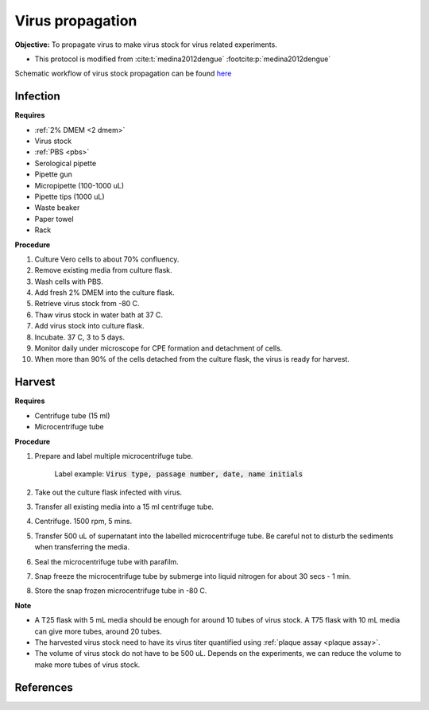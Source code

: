 Virus propagation
=================

**Objective:** To propagate virus to make virus stock for virus related experiments. 

* This protocol is modified from :cite:t:`medina2012dengue` :footcite:p:`medina2012dengue`

Schematic workflow of virus stock propagation can be found `here <https://docs.google.com/presentation/d/1lOgmzR994GQ58x71DpZQRM5FnC0vAgz6pWhuMVsuZg0/edit?usp=sharing>`_ 

Infection
---------

**Requires**

* :ref:`2% DMEM <2 dmem>`
* Virus stock 
* :ref:`PBS <pbs>`
* Serological pipette 
* Pipette gun 
* Micropipette (100-1000 uL)
* Pipette tips (1000 uL)
* Waste beaker
* Paper towel
* Rack

**Procedure**

#. Culture Vero cells to about 70% confluency.
#. Remove existing media from culture flask. 
#. Wash cells with PBS. 
#. Add fresh 2% DMEM into the culture flask.
#. Retrieve virus stock from -80 C. 
#. Thaw virus stock in water bath at 37 C. 
#. Add virus stock into culture flask.
#. Incubate. 37 C, 3 to 5 days.
#. Monitor daily under microscope for CPE formation and detachment of cells.
#. When more than 90% of the cells detached from the culture flask, the virus is ready for harvest. 

Harvest
-------

**Requires**

* Centrifuge tube (15 ml)
* Microcentrifuge tube 

**Procedure**

#. Prepare and label multiple microcentrifuge tube. 

    Label example: :code:`Virus type, passage number, date, name initials`

#. Take out the culture flask infected with virus. 
#. Transfer all existing media into a 15 ml centrifuge tube. 
#. Centrifuge. 1500 rpm, 5 mins. 
#. Transfer 500 uL of supernatant into the labelled microcentrifuge tube. Be careful not to disturb the sediments when transferring the media. 
#. Seal the microcentrifuge tube with parafilm. 
#. Snap freeze the microcentrifuge tube by submerge into liquid nitrogen for about 30 secs - 1 min. 
#. Store the snap frozen microcentrifuge tube in -80 C. 

**Note** 

* A T25 flask with 5 mL media should be enough for around 10 tubes of virus stock. A T75 flask with 10 mL media can give more tubes, around 20 tubes.  
* The harvested virus stock need to have its virus titer quantified using :ref:`plaque assay <plaque assay>`. 
* The volume of virus stock do not have to be 500 uL. Depends on the experiments, we can reduce the volume to make more tubes of virus stock. 

.. image:: images/virus_infection_harvest.png
    :width: 600

References
----------

.. footbibliography::